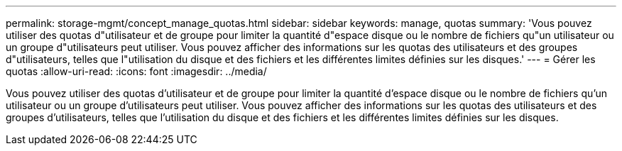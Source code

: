 ---
permalink: storage-mgmt/concept_manage_quotas.html 
sidebar: sidebar 
keywords: manage, quotas 
summary: 'Vous pouvez utiliser des quotas d"utilisateur et de groupe pour limiter la quantité d"espace disque ou le nombre de fichiers qu"un utilisateur ou un groupe d"utilisateurs peut utiliser. Vous pouvez afficher des informations sur les quotas des utilisateurs et des groupes d"utilisateurs, telles que l"utilisation du disque et des fichiers et les différentes limites définies sur les disques.' 
---
= Gérer les quotas
:allow-uri-read: 
:icons: font
:imagesdir: ../media/


[role="lead"]
Vous pouvez utiliser des quotas d'utilisateur et de groupe pour limiter la quantité d'espace disque ou le nombre de fichiers qu'un utilisateur ou un groupe d'utilisateurs peut utiliser. Vous pouvez afficher des informations sur les quotas des utilisateurs et des groupes d'utilisateurs, telles que l'utilisation du disque et des fichiers et les différentes limites définies sur les disques.

